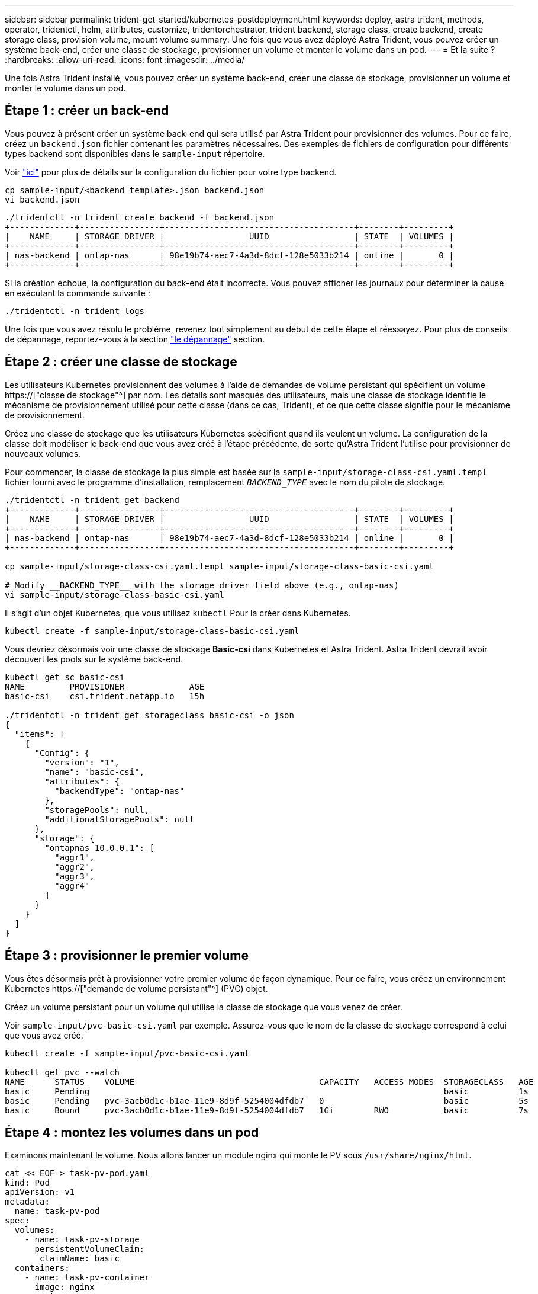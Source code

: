 ---
sidebar: sidebar 
permalink: trident-get-started/kubernetes-postdeployment.html 
keywords: deploy, astra trident, methods, operator, tridentctl, helm, attributes, customize, tridentorchestrator, trident backend, storage class, create backend, create storage class, provision volume, mount volume 
summary: Une fois que vous avez déployé Astra Trident, vous pouvez créer un système back-end, créer une classe de stockage, provisionner un volume et monter le volume dans un pod. 
---
= Et la suite ?
:hardbreaks:
:allow-uri-read: 
:icons: font
:imagesdir: ../media/


[role="lead"]
Une fois Astra Trident installé, vous pouvez créer un système back-end, créer une classe de stockage, provisionner un volume et monter le volume dans un pod.



== Étape 1 : créer un back-end

Vous pouvez à présent créer un système back-end qui sera utilisé par Astra Trident pour provisionner des volumes. Pour ce faire, créez un `backend.json` fichier contenant les paramètres nécessaires. Des exemples de fichiers de configuration pour différents types backend sont disponibles dans le `sample-input` répertoire.

Voir link:../trident-use/backends.html["ici"^] pour plus de détails sur la configuration du fichier pour votre type backend.

[listing]
----
cp sample-input/<backend template>.json backend.json
vi backend.json
----
[listing]
----
./tridentctl -n trident create backend -f backend.json
+-------------+----------------+--------------------------------------+--------+---------+
|    NAME     | STORAGE DRIVER |                 UUID                 | STATE  | VOLUMES |
+-------------+----------------+--------------------------------------+--------+---------+
| nas-backend | ontap-nas      | 98e19b74-aec7-4a3d-8dcf-128e5033b214 | online |       0 |
+-------------+----------------+--------------------------------------+--------+---------+
----
Si la création échoue, la configuration du back-end était incorrecte. Vous pouvez afficher les journaux pour déterminer la cause en exécutant la commande suivante :

[listing]
----
./tridentctl -n trident logs
----
Une fois que vous avez résolu le problème, revenez tout simplement au début de cette étape et réessayez. Pour plus de conseils de dépannage, reportez-vous à la section link:../troubleshooting.html["le dépannage"^] section.



== Étape 2 : créer une classe de stockage

Les utilisateurs Kubernetes provisionnent des volumes à l'aide de demandes de volume persistant qui spécifient un volume https://["classe de stockage"^] par nom. Les détails sont masqués des utilisateurs, mais une classe de stockage identifie le mécanisme de provisionnement utilisé pour cette classe (dans ce cas, Trident), et ce que cette classe signifie pour le mécanisme de provisionnement.

Créez une classe de stockage que les utilisateurs Kubernetes spécifient quand ils veulent un volume. La configuration de la classe doit modéliser le back-end que vous avez créé à l'étape précédente, de sorte qu'Astra Trident l'utilise pour provisionner de nouveaux volumes.

Pour commencer, la classe de stockage la plus simple est basée sur la `sample-input/storage-class-csi.yaml.templ` fichier fourni avec le programme d'installation, remplacement `__BACKEND_TYPE__` avec le nom du pilote de stockage.

[listing]
----
./tridentctl -n trident get backend
+-------------+----------------+--------------------------------------+--------+---------+
|    NAME     | STORAGE DRIVER |                 UUID                 | STATE  | VOLUMES |
+-------------+----------------+--------------------------------------+--------+---------+
| nas-backend | ontap-nas      | 98e19b74-aec7-4a3d-8dcf-128e5033b214 | online |       0 |
+-------------+----------------+--------------------------------------+--------+---------+

cp sample-input/storage-class-csi.yaml.templ sample-input/storage-class-basic-csi.yaml

# Modify __BACKEND_TYPE__ with the storage driver field above (e.g., ontap-nas)
vi sample-input/storage-class-basic-csi.yaml
----
Il s'agit d'un objet Kubernetes, que vous utilisez `kubectl` Pour la créer dans Kubernetes.

[listing]
----
kubectl create -f sample-input/storage-class-basic-csi.yaml
----
Vous devriez désormais voir une classe de stockage *Basic-csi* dans Kubernetes et Astra Trident. Astra Trident devrait avoir découvert les pools sur le système back-end.

[listing]
----
kubectl get sc basic-csi
NAME         PROVISIONER             AGE
basic-csi    csi.trident.netapp.io   15h

./tridentctl -n trident get storageclass basic-csi -o json
{
  "items": [
    {
      "Config": {
        "version": "1",
        "name": "basic-csi",
        "attributes": {
          "backendType": "ontap-nas"
        },
        "storagePools": null,
        "additionalStoragePools": null
      },
      "storage": {
        "ontapnas_10.0.0.1": [
          "aggr1",
          "aggr2",
          "aggr3",
          "aggr4"
        ]
      }
    }
  ]
}
----


== Étape 3 : provisionner le premier volume

Vous êtes désormais prêt à provisionner votre premier volume de façon dynamique. Pour ce faire, vous créez un environnement Kubernetes https://["demande de volume persistant"^] (PVC) objet.

Créez un volume persistant pour un volume qui utilise la classe de stockage que vous venez de créer.

Voir `sample-input/pvc-basic-csi.yaml` par exemple. Assurez-vous que le nom de la classe de stockage correspond à celui que vous avez créé.

[listing]
----
kubectl create -f sample-input/pvc-basic-csi.yaml

kubectl get pvc --watch
NAME      STATUS    VOLUME                                     CAPACITY   ACCESS MODES  STORAGECLASS   AGE
basic     Pending                                                                       basic          1s
basic     Pending   pvc-3acb0d1c-b1ae-11e9-8d9f-5254004dfdb7   0                        basic          5s
basic     Bound     pvc-3acb0d1c-b1ae-11e9-8d9f-5254004dfdb7   1Gi        RWO           basic          7s
----


== Étape 4 : montez les volumes dans un pod

Examinons maintenant le volume. Nous allons lancer un module nginx qui monte le PV sous `/usr/share/nginx/html`.

[listing]
----
cat << EOF > task-pv-pod.yaml
kind: Pod
apiVersion: v1
metadata:
  name: task-pv-pod
spec:
  volumes:
    - name: task-pv-storage
      persistentVolumeClaim:
       claimName: basic
  containers:
    - name: task-pv-container
      image: nginx
      ports:
        - containerPort: 80
          name: "http-server"
      volumeMounts:
        - mountPath: "/usr/share/nginx/html"
          name: task-pv-storage
EOF
kubectl create -f task-pv-pod.yaml
----
[listing]
----
# Wait for the pod to start
kubectl get pod --watch

# Verify that the volume is mounted on /usr/share/nginx/html
kubectl exec -it task-pv-pod -- df -h /usr/share/nginx/html

# Delete the pod
kubectl delete pod task-pv-pod
----
À ce stade, le pod (application) n'existe plus, mais le volume est toujours là. Vous pouvez l'utiliser à partir d'un autre pod si vous le souhaitez.

Pour supprimer le volume, supprimez la réclamation :

[listing]
----
kubectl delete pvc basic
----
Vous pouvez désormais effectuer d'autres tâches, telles que :

* link:../trident-use/backends.html["Configuration des systèmes back-end supplémentaires"^]
* link:../trident-use/manage-stor-class.html["Créer des classes de stockage supplémentaires."^]

